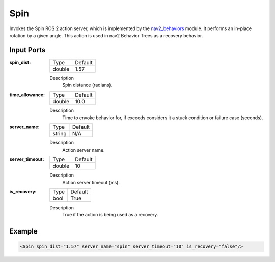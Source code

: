 .. _bt_spin_action:

Spin
====

Invokes the Spin ROS 2 action server, which is implemented by the nav2_behaviors_ module.
It performs an in-place rotation by a given angle.
This action is used in nav2 Behavior Trees as a recovery behavior.

.. _nav2_behaviors: https://github.com/ros-planning/navigation2/tree/main/nav2_behaviors

Input Ports
-----------

:spin_dist:

  ====== =======
  Type   Default
  ------ -------
  double 1.57
  ====== =======

  Description
    	Spin distance (radians).

:time_allowance:

  ====== =======
  Type   Default
  ------ -------
  double 10.0
  ====== =======

  Description
      Time to envoke behavior for, if exceeds considers it a stuck condition or failure case (seconds).

:server_name:

  ====== =======
  Type   Default
  ------ -------
  string N/A
  ====== =======

  Description
    	Action server name.

:server_timeout:

  ====== =======
  Type   Default
  ------ -------
  double 10
  ====== =======

  Description
    	Action server timeout (ms).

:is_recovery:

  ==== =======
  Type Default
  ---- -------
  bool True
  ==== =======

  Description
    	True if the action is being used as a recovery.

Example
-------

.. code-block:: xml

  <Spin spin_dist="1.57" server_name="spin" server_timeout="10" is_recovery="false"/>

